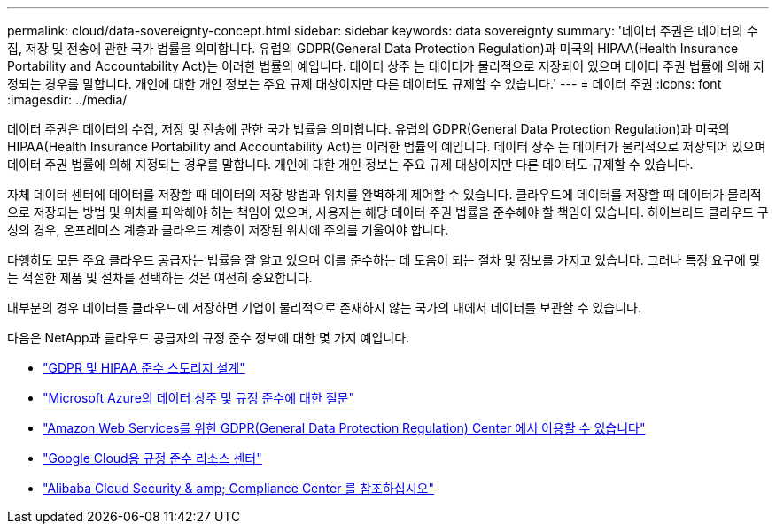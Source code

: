 ---
permalink: cloud/data-sovereignty-concept.html 
sidebar: sidebar 
keywords: data sovereignty 
summary: '데이터 주권은 데이터의 수집, 저장 및 전송에 관한 국가 법률을 의미합니다. 유럽의 GDPR(General Data Protection Regulation)과 미국의 HIPAA(Health Insurance Portability and Accountability Act)는 이러한 법률의 예입니다. 데이터 상주 는 데이터가 물리적으로 저장되어 있으며 데이터 주권 법률에 의해 지정되는 경우를 말합니다. 개인에 대한 개인 정보는 주요 규제 대상이지만 다른 데이터도 규제할 수 있습니다.' 
---
= 데이터 주권
:icons: font
:imagesdir: ../media/


[role="lead"]
데이터 주권은 데이터의 수집, 저장 및 전송에 관한 국가 법률을 의미합니다. 유럽의 GDPR(General Data Protection Regulation)과 미국의 HIPAA(Health Insurance Portability and Accountability Act)는 이러한 법률의 예입니다. 데이터 상주 는 데이터가 물리적으로 저장되어 있으며 데이터 주권 법률에 의해 지정되는 경우를 말합니다. 개인에 대한 개인 정보는 주요 규제 대상이지만 다른 데이터도 규제할 수 있습니다.

자체 데이터 센터에 데이터를 저장할 때 데이터의 저장 방법과 위치를 완벽하게 제어할 수 있습니다. 클라우드에 데이터를 저장할 때 데이터가 물리적으로 저장되는 방법 및 위치를 파악해야 하는 책임이 있으며, 사용자는 해당 데이터 주권 법률을 준수해야 할 책임이 있습니다. 하이브리드 클라우드 구성의 경우, 온프레미스 계층과 클라우드 계층이 저장된 위치에 주의를 기울여야 합니다.

다행히도 모든 주요 클라우드 공급자는 법률을 잘 알고 있으며 이를 준수하는 데 도움이 되는 절차 및 정보를 가지고 있습니다. 그러나 특정 요구에 맞는 적절한 제품 및 절차를 선택하는 것은 여전히 중요합니다.

대부분의 경우 데이터를 클라우드에 저장하면 기업이 물리적으로 존재하지 않는 국가의 내에서 데이터를 보관할 수 있습니다.

다음은 NetApp과 클라우드 공급자의 규정 준수 정보에 대한 몇 가지 예입니다.

* https://cloud.netapp.com/blog/blg-gdpr-and-hipaa-compliant-storage-systems-with-cloud-tiering["GDPR 및 HIPAA 준수 스토리지 설계"]
* https://azure.microsoft.com/en-us/blog/questions-on-data-residency-and-compliance-in-azure-we-got-answers/["Microsoft Azure의 데이터 상주 및 규정 준수에 대한 질문"]
* https://aws.amazon.com/compliance/gdpr-center/["Amazon Web Services를 위한 GDPR(General Data Protection Regulation) Center 에서 이용할 수 있습니다"]
* https://cloud.google.com/security/compliance["Google Cloud용 규정 준수 리소스 센터"]
* https://www.alibabacloud.com/trust-center["Alibaba Cloud Security & amp; Compliance Center 를 참조하십시오"]

